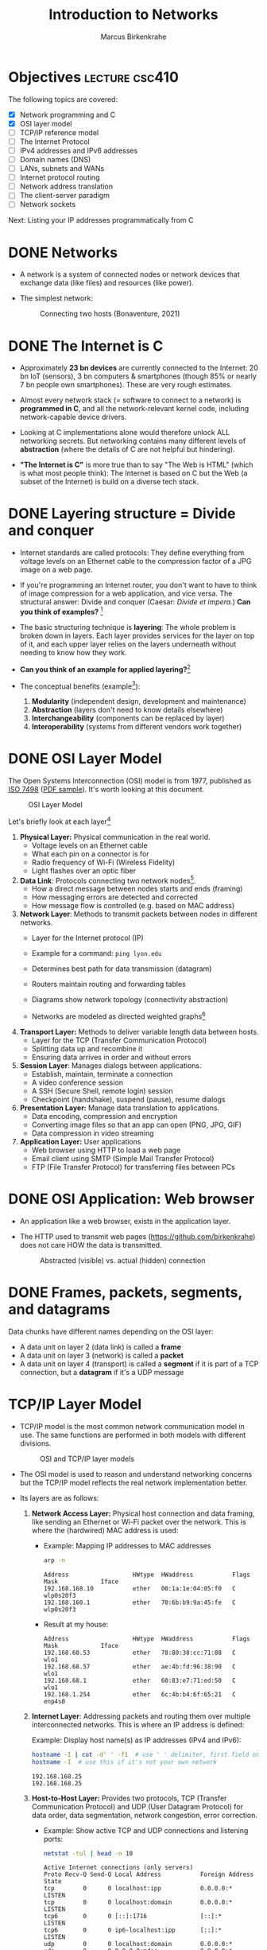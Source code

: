 #+title: Introduction to Networks
#+author: Marcus Birkenkrahe
#+SEQ_TODO: TODO NEXT IN_PROGRESS | DONE
#+startup: overview hideblocks indent entitiespretty:
#+property: header-args:C :main yes :includes <stdio.h> :results output :exports both:
#+property: header-args:python :session *Python* :python python3 :results output :exports both:
#+src R :file :session *R* :results graphics output file :exports both:
#+property: header-args:C++ :main yes :includes <iostream> :results output :exports both:

* Objectives                                                 :lecture:csc410:

The following topics are covered:

- [X] Network programming and C
- [X] OSI layer model
- [ ] TCP/IP reference model
- [ ] The Internet Protocol
- [ ] IPv4 addresses and IPv6 addresses
- [ ] Domain names (DNS)
- [ ] LANs, subnets and WANs
- [ ] Internet protocol routing
- [ ] Network address translation
- [ ] The client-server paradigm
- [ ] Network sockets

Next: Listing your IP addresses programmatically from C

* DONE Networks

- A network is a system of connected nodes or network devices that
  exchange data (like files) and resources (like power).

- The simplest network:
  #+attr_html: :width 200px:
  #+Caption: Connecting two hosts (Bonaventure, 2021)
  [[../img/network.png]]

* DONE The Internet is C

- Approximately *23 bn devices* are currently connected to the Internet:
  20 bn IoT (sensors), 3 bn computers & smartphones (though 85% or
  nearly 7 bn people own smartphones). These are very rough estimates.

- Almost every network stack (= software to connect to a network) is
  *programmed in C*, and all the network-relevant kernel code, including
  network-capable device drivers.

- Looking at C implementations alone would therefore unlock ALL
  networking secrets. But networking contains many different levels of
  *abstraction* (where the details of C are not helpful but hindering).

- *"The Internet is C"* is more true than to say "The Web is HTML"
  (which is what most people think): The Internet is based on C but
  the Web (a subset of the Internet) is build on a diverse tech stack.

* DONE Layering structure = Divide and conquer

- Internet standards are called protocols: They define everything from
  voltage levels on an Ethernet cable to the compression factor of a
  JPG image on a web page.

- If you're programming an Internet router, you don't want to have to
  think of image compression for a web application, and vice
  versa. The structural answer: Divide and conquer (Caesar: /Divide et
  impera./) *Can you think of examples?* [fn:1]

- The basic structuring technique is *layering*: The whole problem is
  broken down in layers. Each layer provides services for the layer on
  top of it, and each upper layer relies on the layers underneath
  without needing to know how they work.

- *Can you think of an example for applied layering?*[fn:2]

- The conceptual benefits (example[fn:3]):
  1) *Modularity* (independent design, development and maintenance)
  2) *Abstraction* (layers don't need to know details elsewhere)
  3) *Interchangeability* (components can be replaced by layer)
  4) *Interoperability* (systems from different vendors work together)

* DONE OSI Layer Model

The Open Systems Interconnection (OSI) model is from 1977, published
as [[https://www.iso.org/standard/20269.html][ISO 7498]] ([[https://cdn.standards.iteh.ai/samples/20269/4b12bcad0c6247dba2875b7cdf47b807/ISO-IEC-7498-1-1994.pdf][PDF sample]]). It's worth looking at this document.
#+attr_html: :width 200px:
#+caption: OSI Layer Model
[[../img/osi.png]]

Let's briefly look at each layer[fn:4]

1. *Physical Layer:* Physical communication in the real world.
   - Voltage levels on an Ethernet cable
   - What each pin on a connector is for
   - Radio frequency of Wi-Fi (Wireless Fidelity)
   - Light flashes over an optic fiber

2. *Data Link*: Protocols connecting two network nodes[fn:5].
   - How a direct message between nodes starts and ends (framing)
   - How messaging errors are detected and corrected
   - How message flow is controlled (e.g. based on MAC address)

3. *Network Layer*: Methods to transmit packets between nodes in
   different networks.
   - Layer for the Internet protocol (IP)
   - Example for a command: =ping lyon.edu=
   - Determines best path for data transmission (datagram)
   - Routers maintain routing and forwarding tables
   - Diagrams show network topology (connectivity abstraction)
     #+attr_html: :width 400px:
     #+caption: A simple network with two hosts and four routers
     [[../img/topology.png]]
   - Networks are modeled as directed weighted graphs[fn:6]

4. *Transport Layer:* Methods to deliver variable length data between
   hosts.
   - Layer for the TCP (Transfer Communication Protocol)
   - Splitting data up and recombine it
   - Ensuring data arrives in order and without errors

5. *Session Layer*: Manages dialogs between applications.
   - Establish, maintain, terminate a connection
   - A video conference session
   - A SSH (Secure Shell, remote login) session
   - Checkpoint (handshake), suspend (pause), resume dialogs

6. *Presentation Layer:* Manage data translation to applications.
   - Data encoding, compression and encryption
   - Converting image files so that an app can open (PNG, JPG, GIF)
   - Data compression in video streaming

7. *Application Layer:* User applications
   - Web browser using HTTP to load a web page
   - Email client using SMTP (Simple Mail Transfer Protocol)
   - FTP (File Transfer Protocol) for transferring files between PCs

* DONE OSI Application: Web browser

- An application like a web browser, exists in the application layer.

- The HTTP used to transmit web pages (https://github.com/birkenkrahe)
  does not care HOW the data is transmitted.
  #+attr_html: :width 400px:
  #+caption: Abstracted (visible) vs. actual (hidden) connection
  [[../img/browser.png]]

* DONE Frames, packets, segments, and datagrams

Data chunks have different names depending on the OSI layer:
- A data unit on layer 2 (data link) is called a *frame*
- A data unit on layer 3 (network) is called a *packet*
- A data unit on layer 4 (transport) is called a *segment* if it is
  part of a TCP connection, but a *datagram* if it's a UDP message

* TCP/IP Layer Model

- TCP/IP model is the most common network communication model in
  use. The same functions are performed in both models with different
  divisions.

  #+attr_html: :width 400px:
  #+caption: OSI and TCP/IP layer models
  [[../img/tcpip.png]]

- The OSI model is used to reason and understand networking concerns
  but the TCP/IP model reflects the real network implementation
  better.

- Its layers are as follows:

  1. *Network Access Layer:* Physical host connection and data framing,
     like sending an Ethernet or Wi-Fi packet over the network. This
     is where the (hardwired) MAC address is used:

     - Example: Mapping IP addresses to MAC addresses
       #+begin_src bash :results output :exports both
         arp -n
       #+end_src

       #+RESULTS:
       : Address                  HWtype  HWaddress           Flags Mask            Iface
       : 192.168.168.10           ether   00:1a:1e:04:05:f0   C                     wlp0s20f3
       : 192.168.160.1            ether   70:6b:b9:9a:45:fe   C                     wlp0s20f3
       
     - Result at my house:
       #+begin_example sh
       : Address                  HWtype  HWaddress           Flags Mask            Iface
       : 192.168.68.53            ether   78:80:38:cc:71:88   C                     wlo1
       : 192.168.68.57            ether   ae:4b:fd:96:38:90   C                     wlo1
       : 192.168.68.1             ether   60:83:e7:71:ed:50   C                     wlo1
       : 192.168.1.254            ether   6c:4b:b4:6f:65:21   C                     enp4s0
       #+end_example

  2. *Internet Layer*: Addressing packets and routing them over multiple
     interconnected networks. This is where an IP address is defined:

     Example: Display host name(s) as IP addresses (IPv4 and IPv6):
     #+begin_src bash :results output :exports both
       hostname -I | cut -d' ' -f1  # use ' ' delimiter, first field only
       hostname -I  # use this if it's not your own network
     #+end_src

     #+RESULTS:
     : 192.168.168.25
     : 192.168.168.25 

  3. *Host-to-Host Layer:* Provides two protocols, TCP (Transfer
     Communication Protocol) and UDP (User Datagram Protocol) for data
     order, data segmentation, network congestion, error correction.

     - Example: Show active TCP and UDP connections and listening ports:
       #+begin_src bash :results output :exports both
         netstat -tul | head -n 10
       #+end_src

       #+RESULTS:
       #+begin_example
       Active Internet connections (only servers)
       Proto Recv-Q Send-Q Local Address           Foreign Address         State      
       tcp        0      0 localhost:ipp           0.0.0.0:*               LISTEN     
       tcp        0      0 localhost:domain        0.0.0.0:*               LISTEN     
       tcp6       0      0 [::]:1716               [::]:*                  LISTEN     
       tcp6       0      0 ip6-localhost:ipp       [::]:*                  LISTEN     
       udp        0      0 localhost:domain        0.0.0.0:*                          
       udp        0      0 0.0.0.0:mdns            0.0.0.0:*                          
       udp        0      0 0.0.0.0:56340           0.0.0.0:*                          
       udp6       0      0 [::]:1716               [::]:*                             
       #+end_example

     - Results at my house:
       #+begin_example
       Active Internet connections (only servers)
       Proto Recv-Q Send-Q Local Address           Foreign Address         State
       tcp        0      0 localhost:domain        0.0.0.0:*               LISTEN
       tcp        0      0 localhost:ipp           0.0.0.0:*               LISTEN
       tcp6       0      0 localhost:ipp           [::]:*                  LISTEN
       tcp6       0      0 [::]:60000              [::]:*                  LISTEN
       tcp6       0      0 [::]:1716               [::]:*                  LISTEN
       udp        0      0 localhost:domain        0.0.0.0:*
       udp        0      0 localhost:323           0.0.0.0:*
       udp        0      0 0.0.0.0:33442           0.0.0.0:*
       #+end_example

  4. *Process/Application Layer:* Implements protocols such as HTTP,
     SMTP, FTP, Telnet, =wget=. Socket programming happens here making
     use of Linux' implementation of the lower layers.

     - Example: Get URL from web & store in =.emacs= configuration file
       #+begin_example sh
       wget -O .emacs tinyurl.com/lyon-emacs
       #+end_example

     - Example: resolve network domain names:
       #+begin_src bash :results output :exports both
         nslookup lyon.edu
         nslookup tinyurl.com
       #+end_src

       #+RESULTS:
       #+begin_example
       Server:		127.0.0.53
       Address:	127.0.0.53#53

       Non-authoritative answer:
       Name:	lyon.edu
       Address: 40.119.1.254

       Server:		127.0.0.53
       Address:	127.0.0.53#53

       Non-authoritative answer:
       Name:	tinyurl.com
       Address: 104.18.111.161
       Name:	tinyurl.com
       Address: 104.17.112.233
       Name:	tinyurl.com
       Address: 2606:4700::6812:6fa1
       Name:	tinyurl.com
       Address: 2606:4700::6811:70e9

       #+end_example
       
     - Answer:
       #+begin_example
       : Server:        127.0.0.53
       : Address: 127.0.0.53#53
       :
       : Non-authoritative answer:
       : Name:    lyon.edu
       : Address: 40.119.1.254
       #+end_example

* Data encapsulation

- Lower-levels handle data from higher levels: their data structures
  must encapsulate data from higher levels.

- Example: A web browser only implements the protocols dealing with
  websites - HTTP, HTML, CSS, etc. It doesn't need to bother with
  TCP/IP or Wi-Fi.

- A web server, *Host A*, transmits a web page to the receiver, *Host B*:
  #+attr_html: :width 400px:
  #+caption: Host A sends web page to Host B
  [[../img/web_server.png]]

- The journey of the data up and down the layers looks like this:

  1. Text is encoded in an HTML structure before it can be sent:
     #+attr_html: :width 200px:
     [[../img/text_to_html.png]]

     - The text:
       #+begin_example
       * Welcome to My HTML Page

       This is a simple HTML page in Org-mode format.
       #+end_example

     - The HTML encoding:
       #+begin_example html
       <!DOCTYPE html>
       <html lang="en">
       <head>
         <meta charset="UTF-8">
         <meta name="viewport" content="width=device-width, initial-scale=1.0">
         <meta name="author" content="Marcus Birkenkrahe">
         <meta name="description" content="A simple HTML starter page">
         <meta name="keywords" content="HTML, Org-mode, Example">
         <title>Example HTML Page</title>
       </head>
       <body>
         <h1>Welcome to My HTML Page</h1>
         <p>This is a simple HTML page in Org-mode format.</p>
       </body>
       #+end_example

     - This is essentially what Emacs does when you dynamically
       (on-the-fly) render an Org-mode page with =C-c C-e h o=
       ("Org-mode dispatch as HTML open file").

  2. The HTML file cannot be send as such either! It must be
     transmitted as part of a HTTP response.
     #+attr_html: :width 200px:
     [[../img/html_to_http.png]]

     - The web server does this by applying the appropriate HTTP
       header to the HTML:
       #+begin_example
       HTTP/1.1 200 OK
       Date: Fri, 17 Jan 2025 10:00:00 GMT
       Content-Type: text/html; charset=UTF-8
       Content-Length: 1234
       Connection: keep-alive
       Server: Apache/2.4.54 (Unix)
       #+end_example

  3. The HTTP response is transmitted as part of a TCP session. This
     is taken care of by the operating system's TCP/IP stack:
     #+attr_html: :width 200px:
     [[../img/http_to_tcp.png]]

     This (still untested) Python program defines HTML content and
     HTTP header, and creates a TCP socket (to localhost) to access
     the server in your browser at http://localhost:8080:

     1. =html_content= contains the HTML file
     2. =http_response= includes HTTL header and HTML content
     3. A TCP/IP socket is created and bound to =localhost:8080=
     4. The server listens for incoming connections.
     5. The server accepts connections, reads the request, and sends
        the HTTP response.

        #+begin_src python :python python3 :session *Python* :tangle socket.py
          import socket

          # HTML content to be served
          html_content = """
          <!DOCTYPE html>
          <html>
          <head>
              <title>Simple HTML File</title>
          </head>
          <body>
              <h1>Hello, World!</h1>
              <p>This is a simple HTML file served via a basic HTTP server.</p>
          </body>
          </html>
          """

          # HTTP response
          http_response = f"""\
          HTTP/1.1 200 OK
          Content-Type: text/html; charset=UTF-8
          Content-Length: {len(html_content)}

          {html_content}
          """

          # Create a TCP socket
          server_socket = socket.socket(socket.AF_INET, socket.SOCK_STREAM)
          server_socket.bind(("localhost", 8080))  # Bind to localhost and port 8080
          server_socket.listen(1)  # Listen for incoming connections

          print("Server is running at http://localhost:8080")
          try:
              while True:
                  # Accept an incoming connection
                  client_socket, client_address = server_socket.accept()
                  print(f"Connection received from {client_address}")

                  # Read the request (not parsed here for simplicity)
                  request = client_socket.recv(1024).decode('utf-8')
                  print(f"Request:\n{request}\n")

                  # Send the HTTP response
                  client_socket.sendall(http_response.encode('utf-8'))

                  # Close the connection
                  client_socket.close()
          except KeyboardInterrupt:
              print("Shutting down the server...")
          finally:
              server_socket.close()
        #+end_src

  4. The TCP packet is routed by an IP packet.
     #+attr_html: :width 200px:
     [[../img/tcp_to_ip.png]]

     - The =traceroute= command prints the trace to the network host -
       it assumes a maximum of 30 "hops" between routers until it
       reaches the destination
       #+begin_src bash :results output :exports both
         traceroute lyon.edu
       #+end_src

     - This is what I get at home:
       #+begin_example bash
       traceroute to lyon.edu (40.119.1.254), 30 hops max, 60 byte packets
       1  dsldevice.attlocal.net (192.168.1.254)  0.976 ms  1.242 ms  1.473 ms
       2  69.234.156.1 (69.234.156.1)  6.150 ms  6.160 ms  6.171 ms
       3  71.154.103.130 (71.154.103.130)  12.077 ms  12.090 ms  21.021 ms
       4  32.130.17.194 (32.130.17.194)  21.008 ms  21.022 ms  21.035 ms
       5  32.130.17.39 (32.130.17.39)  21.087 ms  21.043 ms  21.122 ms
       6  * * 12.90.152.70 (12.90.152.70)  24.274 ms
       7  ae21-0.icr03.sn6.ntwk.msn.net (104.44.230.116)  31.217 ms  31.202 ms ae32-0.icr01.sn6.ntwk.msn.net (104.44.230.112)  29.308 ms
       ...
       #+end_example

     - How many hops to get to yourself as the host? (=localhost=)
       #+begin_src bash :results output :exports both
         traceroute localhost
       #+end_src

     - On my machine:
       #+begin_example
       : traceroute to localhost (127.0.0.1), 30 hops max, 60 byte packets
       :  1  localhost (127.0.0.1)  0.010 ms  0.001 ms  0.001 ms
       #+end_example

  5. The IP packet is transmitted over the wire in an Ethernet frame. 
     #+attr_html: :width 200px:
     [[../img/ip_to_ethernet.png]]

     - The =tcpdump= command shows a hexadecimal representation of the
       full packet including Ethernet headers.

     - First you have to find out what your ethernet link is called:
       #+begin_src bash :results output :exports both
       ip link show
       #+end_src

     - On my machine it's not =eth0= but =enp4s0=
       #+begin_example
       : 1: lo: <LOOPBACK,UP,LOWER_UP> mtu 65536 qdisc noqueue state UNKNOWN mode DEFAULT group default qlen 1000
       :     link/loopback 00:00:00:00:00:00 brd 00:00:00:00:00:00
       : 2: enp4s0: <BROADCAST,MULTICAST,UP,LOWER_UP> mtu 1500 qdisc fq_codel state UP mode DEFAULT group default qlen 1000
       :     link/ether 74:56:3c:b9:74:2d brd ff:ff:ff:ff:ff:ff
       : 3: wlo1: <BROADCAST,MULTICAST,UP,LOWER_UP> mtu 1500 qdisc noqueue state UP mode DORMANT group default qlen 1000
       :     link/ether 28:c5:d2:33:f1:c6 brd ff:ff:ff:ff:ff:ff
       :     altname wlp0s20f3
       #+end_example

     - Or you can use =nmcli= (Network Manager Command Line Interface):
       #+begin_src bash :results output :exports both
       nmcli device status
       #+end_src

       #+RESULTS:
       : DEVICE        TYPE      STATE         CONNECTION         
       : enp4s0        ethernet  connected     Wired connection 1 
       : wlo1          wifi      connected     deco2024           
       : p2p-dev-wlo1  wifi-p2p  disconnected  --                 
       : lo            loopback  unmanaged     --                 
       
     - On my machine:
       #+begin_example
       DEVICE        TYPE      STATE         CONNECTION         
       enp4s0        ethernet  connected     Wired connection 1 
       wlo1          wifi      connected     deco2024           
       p2p-dev-wlo1  wifi-p2p  disconnected  --                 
       lo            loopback  unmanaged     --                 
       #+end_example
       
     - Dump the frame:
       #+begin_example bash
       sudo tcpdump -i enp4s0 -vv -X
       #+end_example

       The result shows individual packets. It begins like this:
       #+begin_example sh
       tcpdump: listening on enp4s0, link-type EN10MB (Ethernet), 
       snapshot length 262144 bytes
       22:36:09.752500 ARP, Ethernet (len 6), IPv4 (len 4), 
       Request who-has 192.168.1.94 tell dsldevice.attlocal.net, length 46
               0x0000:  0001 0800 0604 0001 6c4b b46d 6521 c0a8  ........lK.me!..
  	         0x0010:  01fe 0000 0000 0000 c0a8 015e 0000 0000  ...........^....
	         0x0020:  0000 0000 0000 0000 0000 0000 0000       ..............
       #+end_example

* Internet Protocol

- One "protocol" (set of rules to facilitate network traffic) is
  overwhelmingly common today: IP. It comes in two versions, IPv4 and
  IPv6. IPv4 is ubiquitous, and IPv6 is growing.

- IPv4 uses 32-bit addresses or max. 2^32 uniquely identifiable
  systems:
  #+begin_src R
    2^32
  #+end_src

  #+RESULTS:
  : 4294967296

- These 4.3 bn addresses were not initially assigned efficiently
  (nobody knew how much this show would grow!) and providers today
  are forced to ration IPv4 addresses.

- IPv6 was designed 1998 to replace IPv4. It uses a 128-bit address,
  or theoretically 2^128 addresses for uniquely identifiable systems:
  #+begin_src R
    2^128
  #+end_src

  #+RESULTS:
  : 3.40282366920938e+38

- That is about 10^14 times larger than the number of stars in the
  observable universe, and 10^16 times larger than the estimated
  number of grains of sand on Earth's beaches.

- Every desktop and smartphone OS supports both IPv4 and IPv6
  (so-called dual-stack configuration). 

* What is an address? IPv4 vs. IPv6

- All Internet Protocol (IP) traffic routes to an address - like phone
  calls that must be dialed to phone numbers.

- IPv4 addresses are 32 bits long. They are divided into four 8-bit (1
  byte word) sections. Each section is displayed as a decimal number
  between 0 and 255 and delineated by a period.

- Examples
  #+begin_example
  0.0.0.0
  127.0.0.1
  10.0.0.0
  172.16.0.5
  192.168.0.1
  192.168.50.1
  255.255.255.255
  #+end_example

- A special address, the *loopback address*, is reserved at
  =127.0.0.1=. To the computer, it means "establish a connection to
  myself" (that's why we can =ping= the PC from itself).

- You can see this in the file =/etc/hosts/=, or by tracing the path
  with =traceroute=, or by entering =ping 127.0.0.1=, or by opening
  =127.0.0.1= in your browser (this may not work - why?[fn:7]).

* Viewing IP addresses

- One machine can have many IP addresses to accommodate multiple
  physical devices, virtual networks, etc. To see active addresses on
  your Linux machine, run:
  
  #+begin_src bash :results output :exports both
  ip address show
  #+end_src

  #+RESULTS:
  #+begin_example
  1: lo: <LOOPBACK,UP,LOWER_UP> mtu 65536 qdisc noqueue state UNKNOWN group default qlen 1000
      link/loopback 00:00:00:00:00:00 brd 00:00:00:00:00:00
      inet 127.0.0.1/8 scope host lo
         valid_lft forever preferred_lft forever
      inet6 ::1/128 scope host 
         valid_lft forever preferred_lft forever
  2: enp4s0: <BROADCAST,MULTICAST,UP,LOWER_UP> mtu 1500 qdisc fq_codel state UP group default qlen 1000
      link/ether 74:56:3c:b9:74:2d brd ff:ff:ff:ff:ff:ff
      inet 192.168.1.250/24 brd 192.168.1.255 scope global dynamic noprefixroute enp4s0
         valid_lft 84518sec preferred_lft 84518sec
      inet6 2600:1702:4ba0:4b0::49/128 scope global dynamic noprefixroute 
         valid_lft 3381sec preferred_lft 3381sec
      inet6 2600:1702:4ba0:4b0:dcb5:815a:4d77:4c15/64 scope global temporary dynamic 
         valid_lft 3421sec preferred_lft 3421sec
      inet6 2600:1702:4ba0:4b0:952e:b307:998b:9078/64 scope global dynamic mngtmpaddr noprefixroute 
         valid_lft 3421sec preferred_lft 3421sec
      inet6 fe80::3411:8f1:989f:c525/64 scope link noprefixroute 
         valid_lft forever preferred_lft forever
  3: wlo1: <BROADCAST,MULTICAST,UP,LOWER_UP> mtu 1500 qdisc noqueue state UP group default qlen 1000
      link/ether 28:c5:d2:33:f1:c6 brd ff:ff:ff:ff:ff:ff
      altname wlp0s20f3
      inet 192.168.68.54/22 brd 192.168.71.255 scope global dynamic noprefixroute wlo1
         valid_lft 5318sec preferred_lft 5318sec
      inet6 fe80::7c2f:481f:e10a:abe8/64 scope link noprefixroute 
         valid_lft forever preferred_lft forever
  #+end_example

- Output is grouped by physical interface and contains information
  from the internet & the physical layers. On my machine at home:
  #+begin_example
  1: lo ... inet 127.0.0.1/8
  2: enp4s0 ... inet 192.168.1.250/24
  3: wlo1 ... inet 192.168.68.54/22
  #+end_example

- Let's understand the =inet= notation, which is called CIDR (Classless
  Inter-Domain Routing). 

* Subnets
#+attr_html: :width 500px: 
#+caption: Subnet (LAN) with three hosts and a router
[[../img/subnet.png]]

- A subnet is a group of hosts with IP addresses in a particular
  range, usually on the same physical network, like:
  #+begin_quote
  =10.23.2.1.= ... =10.23.2.254=
  =10.23.1.1.= ... =10.23.255.254=
  #+end_quote

- A subnet is defined with two pieces:

  1. A network (routing) prefix

  2. A subnet (network/routing) mask

- The *network prefix* is /common/ to all addresses in the subnet -
  together with the subnet mask, it gives you all IP addresses in the
  range. The *subnet mask* masks these common locations.

- In the example, that's =10.23.2.0= with a subnet mask
  =255.255.255.0=. To see how it works, look at the binary form:
  #+begin_example
  10.23.2.0:      00001010 00010111 00000010 00000000
  255.255.255.0:  11111111 11111111 11111111 00000000
  #+end_example

- The subnet mask switches those bits on (1) that constitute the
  network prefix, and switches those off (0) that are not.

- For example, the Host A in the figure with the IP address
  =10.23.2.4= has the subnet address =00000100=.

* IN_PROGRESS CIDR - Classless Inter-Domain Routing

- Most tools will list subnets in CIDR notation:
  #+begin_example
  10.23.2.0/255.255.255.0 = 10.23.2.0/24
  #+end_example

- CIDR notation identifies the subnet mask by the number of leading 1s
  in the subnet mask: for =255.255.255.0=, that is 24 1-bits + 8 0-bits.

- Examples:
  | Long form       | CIDR form |
  |-----------------+-----------|
  | =255.0.0.0=       | =/8=        |
  | =255.255.0.0=     | =/16=       |
  | =255.240.0.0=     | =/12=       |
  | =255.255.255.0=   | =/24=       |
  | =255.255.255.192= | =/26=       |

- Show this for =/12= and =/26=:

  

* Domain names
* Internet routing

* Local networks

* Subnetting and CIDR
* Multicast, broadcast, and anycast

* Port numbers

* Clients and servers

* What is a socket?

* What's your address?

* Footnotes

[fn:7] Because you may not have a web server running on your
computer. Remember that web pages must be served to the browser to be
found via address. You can of course *render* any HTML page using a
browser (but then instead of an address, the status line shows a file
location).

[fn:1] Divide and conquer in other areas: Fourier transform (signal
processing), sorting algorithms (binary sort), mob control (break mob
up in parts).

[fn:2] Layers in building construction: Foundation, building skeleton
(frame), utilities (plumbing, electrics, HVAC), finish (walls,
flooring, paint).

[fn:3] In house building, modularity = interior & exterior design;
abstraction = wall paint is independent of electric circuitry;
interchangeability = replace plumbing without changing foundation;
interoperability = choose freely which lamp to plug in.

[fn:4] For much more detail, see Bonaventure, [[https://beta.computer-networking.info/syllabus/default/principles/reliability.html#][Connecting two hosts
together]] - in his interactive ebook (2021).

[fn:5] Sample question on this layer: "Consider two hosts connected by
a physical cable. The two hosts are separated by a distance of 830
kilometers and the propagation delay is 5 microseconds per
kilometer. What is the delay required to send one bit from the sender
to the receiver (in milliseconds)?" (Source: Bonaventure, 2021).

[fn:6]A directed weighted graph can for example model a road network:
vertices = cities, edges = roads connecting cities, weights =
distances.
